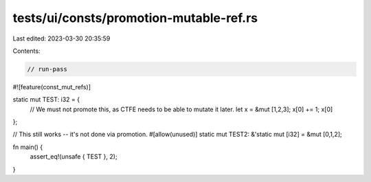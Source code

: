 tests/ui/consts/promotion-mutable-ref.rs
========================================

Last edited: 2023-03-30 20:35:59

Contents:

.. code-block:: rs

    // run-pass
#![feature(const_mut_refs)]

static mut TEST: i32 = {
    // We must not promote this, as CTFE needs to be able to mutate it later.
    let x = &mut [1,2,3];
    x[0] += 1;
    x[0]
};

// This still works -- it's not done via promotion.
#[allow(unused)]
static mut TEST2: &'static mut [i32] = &mut [0,1,2];

fn main() {
    assert_eq!(unsafe { TEST }, 2);
}


